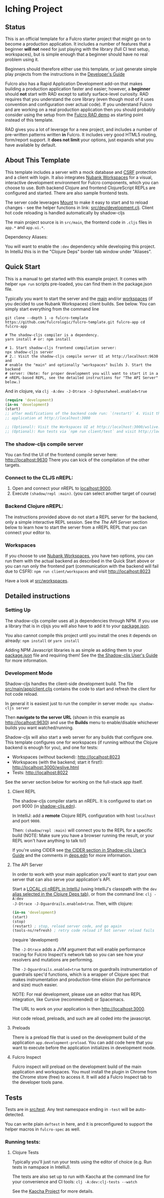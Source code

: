 * Iching Project

** Status

This is an official template for a Fulcro starter project that might go on to
become a production application. It includes a number of features that a
beginner *will not* need for just playing with the library (full CI test setup,
workspaces), but is simple enough that a beginner should have no real problem
using it.

Beginners should therefore either use this template, or just generate simple
play projects from the instructions in the [[https://book.fulcrologic.com][Developer's Guide]]

Fulcro also has a Rapid Application Development add-on that makes building a
production application faster and easier; however, a *beginner* should *not*
start with RAD except to satisfy surface-level curiosity. RAD requires that you
understand the core library (even though most of it uses convention and
configuration over actual code). If you understand Fulcro and are working on a
real production application then you should probably consider using the setup
from the [[https://github.com/fulcrologic/fulcro-rad-demo][Fulcro RAD demo]] as starting point instead of this template.

RAD gives you a lot of leverage for a new project, and includes a number of
pre-written patterns written *in* Fulcro. It includes very good HTML5 routing,
form/report support. It *does not limit* your options, just expands what you
have available by default.

** About This Template

This template includes a server with a mock database and [[https://en.wikipedia.org/wiki/Cross-site_request_forgery][CSRF]] protection and a
client with login. It also integrates [[https://github.com/nubank/workspaces/][Nubank Workspaces]] for a visual,
interactive development environment for Fulcro components, which you can choose
to use. Both backend Clojure and frontend ClojureScript REPLs are configured and
started. There are also sample frontend tests.

The server code leverages [[https://github.com/tolitius/mount][Mount]] to make it easy to start and to reload changes -
see the helper functions in link: [[file:src/dev/development.clj][src/dev/development.clj]]. Client hot code
reloading is handled automatically by shadow-cljs

The main project source is in ~src/main~, the frontend code in ~.cljs~ files in
~app.*~ and ~app.ui.*~.

Dependency Aliases:

You will want to enable the ~:dev~ dependency while developing this project. In
IntelliJ this is in the "Clojure Deps" border tab window under "Aliases".

** Quick Start

This is a manual to get started with this example project. It comes with helper
~npm run~ scripts pre-loaded, you can find them in the package.json file.

Typically you want to start the server and the _main_ and/or _workspaces_ (if
you decided to use Nubank Workspaces) client builds. See below. You can simply
start everything from the command line

#+begin_src shell :tangle no
git clone --depth 1 -o fulcro-template
https://github.com/fulcrologic/fulcro-template.git fulcro-app cd fulcro-app

# The shadow-cljs compiler is a dependency.
yarn install # or: npm install

# 1. Start shadow-cljs frontend compilation server:
npx shadow-cljs server
# 2.: Visit the shadow-cljs compile server UI at http://localhost:9630 and
# enable the "main" and optionally "workspaces" builds 3. Start the backend
# server: (Note: for proper development you will want to start it in a
# nREPL-based REPL, see the detailed instructions for "The API Server" below.)
#+end_src

And in clojure, via ~clj -A:dev -J-Dtrace -J-Dghostwheel.enabled=true~

#+begin_src clojure :tangle no
(require 'development)
(in-ns 'development)
(start)
;; after modifications of the backend code run: `(restart)` 4. Visit the
;; application at http://localhost:3000

;; (Optional): Visit the Workspaces UI at http://localhost:3000/wslive.html
;; (Optional): Run tests via `npm run client/test` and visit http://localhost:8022
#+end_src


*** The shadow-cljs compile server

You can find the UI of the frontend compile server here: http://localhost:9630
There you can kick of the compilation of the other targets.

*** Connect to the CLJS nREPL:

1. Open and connect your nREPL to [[nrepl://localhost:9000][localhost:9000]].
2. Execute ~(shadow/repl :main)~. (you can select another target of course)

*** Backend Clojure nREPL:

The instructions provided above do not start a REPL server for the backend, only
a simple interactive REPL session. See the [[*The API Server][The API Server]] section below to learn
how to start the server from a nREPL REPL that you can connect your editor to.

*** Workspaces

If you choose to use [[https://github.com/nubank/workspaces/][Nubank Workspaces]], you have two options, you can run them
with the actual backend as described in the Quick Start above or you can run
only the frontend part (communication with the backend will fail due to CSFR):
~npm run client/workspaces~ and visit http://localhost:8023

Have a look at [[file:src/workspaces][src/workspaces]].

** Detailed instructions

*** Setting Up

The shadow-cljs compiler uses all js dependencies through NPM. If you use a
library that is in cljsjs you will also have to add it to your [[file:package.json][package.json]].

You also cannot compile this project until you install the ones it depends on
already: ~npm install~ or ~yarn install~

Adding NPM Javascript libraries is as simple as adding them to your [[file:package.json][package.json]]
file and requiring them! See the [[https://shadow-cljs.github.io/docs/UsersGuide.html#_javascript][the Shadow-cljs User's Guide]] for more
information.

*** Development Mode

Shadow-cljs handles the client-side development build. The file
[[file:src/main/app/client.cljs][src/main/app/client.cljs]] contains the code to start and refresh the client for
hot code reload.

In general it is easiest just to run the compiler in server mode: ~npx shadow-cljs server~

Then *navigate to the server URL* (shown in this example as
http://localhost:9630) and use the *Builds* menu to enable/disable whichever
builds you want watched/running.

Shadow-cljs will also start a web server for any builds that configure one. This
template configures one for workspaces (if running without the Clojure backend
is enough for you), and one for tests:

+ Workspaces (without backend): http://localhost:8023
+ Workspaces (with the backend; start it first!): http://localhost:3000/wslive.html
+ Tests: http://localhost:8022

See the server section below for working on the full-stack app itself.

**** Client REPL

The shadow-cljs compiler starts an nREPL. It is configured to start on port 9000
(in [[file:shadow-cljs.edn][shadow-cljs.edn]]).

In IntelliJ: add a *remote* Clojure REPL configuration with host ~localhost~ and
port ~9000~.

Then: ~(shadow/repl :main)~ will connect you to the REPL for a specific build
(NOTE: Make sure you have a browser running the result, or your REPL won't have
anything to talk to!)

If you're using CIDER see [[https://shadow-cljs.github.io/docs/UsersGuide.html#_cider][the CIDER section in Shadow-cljs User's Guide]] and the
comments in [[file:deps.edn][deps.edn]] for more information.

**** The API Server

In order to work with your main application you'll want to start your own server
that can also serve your application's API.

Start a [[https://cursive-ide.com/userguide/repl.html#local-repls][LOCAL clj nREPL in IntelliJ]] (using IntelliJ's classpath with the ~dev~
[[https://cursive-ide.com/userguide/deps.html#working-with-aliases][alias selected in the Clojure Deps tab]]), or from the command line: ~clj -A:dev
-J-Dtrace -J-Dguardrails.enabled=true~. Then, with clojure:

#+begin_src clojure :tangle no
(in-ns 'development)
(start)
(stop)
(restart) ; stop, reload server code, and go again
(tools-ns/refresh) ; retry code reload if hot server reload fails
#+end_src (require 'development)

The ~-J-Dtrace~ adds a JVM argument that will enable performance tracing for
Fulcro Inspect's network tab so you can see how your resolvers and mutations are
performing.

The ~-J-Dguardrails.enabled=true~ turns on guardrails instrumentation of
guardrails spec'd functions, which is a wrapper of Clojure spec that makes
instrumentation and production-time elision (for performance and size) much
easier.

NOTE: For real development, please use an editor that has REPL integration, like
Cursive (recommended) or Spacemacs.

The URL to work on your application is then http://localhost:3000.

Hot code reload, preloads, and such are all coded into the javascript.

**** Preloads

There is a preload file that is used on the development build of the application
~app.development-preload~. You can add code here that you want to execute before
the application initializes in development mode.

**** Fulcro Inspect

Fulcro inspect will preload on the development build of the main application and
workspaces. You must install the plugin in Chrome from the Chrome store (free)
to access it. It will add a Fulcro Inspect tab to the developer tools pane.

** Tests

Tests are in [[file:src/test][src/test]]. Any test namespace ending in ~-test~ will be
auto-detected.

You can write plain ~deftest~ in here, and it is preconfigured to support the
helper macros in ~fulcro-spec~ as well.

*** Running tests:


**** Clojure Tests

Typically you'll just run your tests using the editor of choice (e.g. Run tests
in namspace in IntelliJ).

The tests are also set up to run with Kaocha at the command line for your
convenience and CI tools: ~clj -A:dev:clj-tests --watch~

See the [[https://github.com/lambdaisland/kaocha][Kaocha Project]] for more details.

**** Clojurescript tests

The tests can be run in any number of browsers simply by navigating to the test
URL that shadow-cljs outputs.

CI support is done through the ~ci-test~ build in shadow, and via Karma.

If you start the ~ci-tests~ build in Shadow-cljs, then you can also run cljs
tests in a terminal "watch mode" with ~npx karma start~

Of course, this make CLJS CI easy:

#+begin_src shell :tangle no
npx shadow-cljs compile ci-tests npx karma start --single-run
#+end_src

**** Running all Tests Once

There is a UNIX Makefile that includes all of the CI commands as the default
target. Just run ~make~

** Workspaces

Workspaces is a project by Nubank that is written in Fulcro, and has great
support for developing in Fulcro. It is similar to devcards but has a more
powerful user interface, integration with Fulcro Inspect, and much more.

The source directory for making additions to your workspace is [[file:src/workspaces][src/workspaces]].

IMPORTANT: Any namespace ending in ~-ws~ will be auto-detected and added to your
workspace!

** Standalone Runnable Jar (Production, with advanced optimized client js)

See tools deps projects like Depstar. You'll need to make a release js build,
optionally pre-compile your CLJ, and package it. We will likely add a demo of
this process soon.
